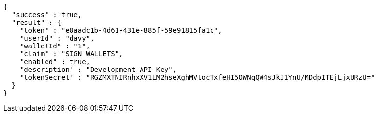 [source,options="nowrap"]
----
{
  "success" : true,
  "result" : {
    "token" : "e8aadc1b-4d61-431e-885f-59e91815fa1c",
    "userId" : "davy",
    "walletId" : "1",
    "claim" : "SIGN_WALLETS",
    "enabled" : true,
    "description" : "Development API Key",
    "tokenSecret" : "RGZMXTNIRnhxXV1LM2hseXghMVtocTxfeHI5OWNqQW4sJkJ1YnU/MDdpITEjLjxURzU="
  }
}
----
